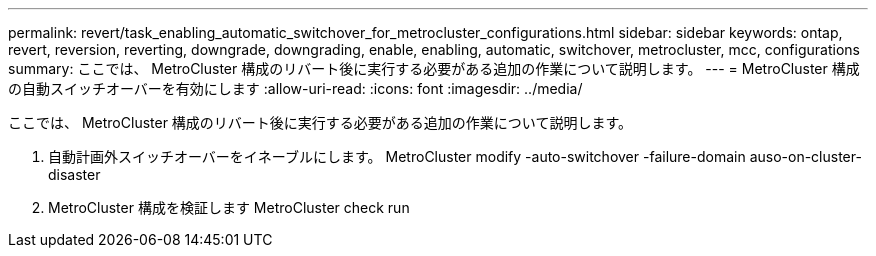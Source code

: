 ---
permalink: revert/task_enabling_automatic_switchover_for_metrocluster_configurations.html 
sidebar: sidebar 
keywords: ontap, revert, reversion, reverting, downgrade, downgrading, enable, enabling, automatic, switchover, metrocluster, mcc, configurations 
summary: ここでは、 MetroCluster 構成のリバート後に実行する必要がある追加の作業について説明します。 
---
= MetroCluster 構成の自動スイッチオーバーを有効にします
:allow-uri-read: 
:icons: font
:imagesdir: ../media/


[role="lead"]
ここでは、 MetroCluster 構成のリバート後に実行する必要がある追加の作業について説明します。

. 自動計画外スイッチオーバーをイネーブルにします。 MetroCluster modify -auto-switchover -failure-domain auso-on-cluster-disaster
. MetroCluster 構成を検証します MetroCluster check run

